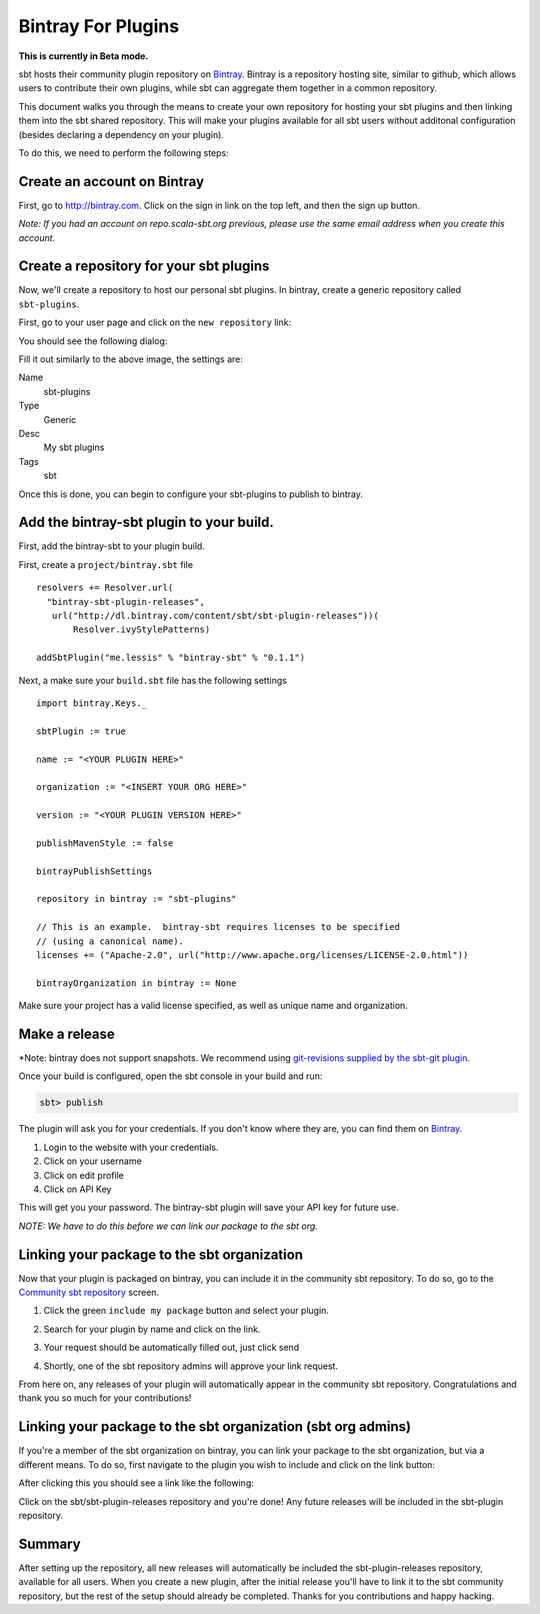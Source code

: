 ===================
Bintray For Plugins
===================

**This is currently in Beta mode.**

sbt hosts their community plugin repository on `Bintray <http://bintray.com/sbt>`_.  Bintray is a repository hosting site, similar to github, which allows users to contribute their own plugins, while sbt can aggregate them together in a common repository.

This document walks you through the means to create your own repository for hosting your sbt plugins and then linking them into the sbt shared repository.  This will make your plugins available for all sbt users without additonal configuration (besides declaring a dependency on your plugin).

To do this, we need to perform the following steps:


Create an account on Bintray
============================
First, go to http://bintray.com.  Click on the sign in link on the top left, and then the sign up button.

*Note: If you had an account on repo.scala-sbt.org previous, please use the same email address when you create this account.*

Create a repository for your sbt plugins
========================================
Now, we'll create a repository to host our personal sbt plugins.   In bintray, create a generic repository called ``sbt-plugins``.

First, go to your user page and click on the ``new repository`` link:

.. image:: bintray-new-repo-link.png

You should see the following dialog:

.. image:: bintray-new-repo-dialog.png

Fill it out similarly to the above image, the settings are:

Name
  sbt-plugins
Type
  Generic
Desc
  My sbt plugins
Tags
  sbt

Once this is done, you can begin to configure your sbt-plugins to publish to bintray.

Add the bintray-sbt plugin to your build.
=========================================

First, add the bintray-sbt to your plugin build.

First, create a ``project/bintray.sbt`` file  ::

    resolvers += Resolver.url(
      "bintray-sbt-plugin-releases",
       url("http://dl.bintray.com/content/sbt/sbt-plugin-releases"))(
           Resolver.ivyStylePatterns)

    addSbtPlugin("me.lessis" % "bintray-sbt" % "0.1.1")


Next, a make sure your  ``build.sbt`` file has the following settings ::

    import bintray.Keys._
    
    sbtPlugin := true
    
    name := "<YOUR PLUGIN HERE>"
    
    organization := "<INSERT YOUR ORG HERE>"
    
    version := "<YOUR PLUGIN VERSION HERE>"
    
    publishMavenStyle := false
    
    bintrayPublishSettings
    
    repository in bintray := "sbt-plugins"
    
    // This is an example.  bintray-sbt requires licenses to be specified 
    // (using a canonical name).
    licenses += ("Apache-2.0", url("http://www.apache.org/licenses/LICENSE-2.0.html"))
    
    bintrayOrganization in bintray := None


Make sure your project has a valid license specified, as well as unique name and organization.


Make a release
==============


*Note: bintray does not support snapshots.  We recommend using `git-revisions supplied by the sbt-git plugin <https://github.com/sbt/sbt-git#versioning-with-git>`_.

Once your build is configured, open the sbt console in your build and run:

.. code-block:: console

     sbt> publish

The plugin will ask you for your credentials.  If you don't know where they are, you can find them on `Bintray <http://bintray.com>`_.

1. Login to the website with your credentials.
2. Click on your username
3. Click on edit profile
4. Click on API Key

This will get you your password.   The bintray-sbt plugin will save your API key for future use.

*NOTE: We have to do this before we can link our package to the sbt org.*


Linking your package to the sbt organization
============================================

Now that your plugin is packaged on bintray, you can include it in the community sbt repository.  To do so, go to the `Community sbt repository <https://bintray.com/sbt/sbt-plugin-releases>`_ screen.

1. Click the green ``include my package`` button and select your plugin.

.. image:: bintray-include-my-package.png

2. Search for your plugin by name and click on the link.

.. image:: bintray-link-plugin-search.png

3. Your request should be automatically filled out, just click send

.. image:: bintray-include-package-form.png

4. Shortly, one of the sbt repository admins will approve your link request.

From here on, any releases of your plugin will automatically appear in the community sbt repository.  Congratulations and thank you so much for your contributions!

Linking your package to the sbt organization (sbt org admins)
=============================================================
If you're a member of the sbt organization on bintray, you can link your package to the sbt organization, but via a different means.  To do so, first navigate to the plugin you wish to include and click on the link button:

.. image:: bintray-org-member-link-button.png

After clicking this you should see a link like the following:

.. image:: bintray-org-member-link-dialog.png

Click on the sbt/sbt-plugin-releases repository and you're done!   Any future releases will be included in the sbt-plugin repository.



Summary
=======

After setting up the repository, all new releases will automatically be included the sbt-plugin-releases repository, available for all users.  When you create a new plugin, after the initial release you'll have to link it to the sbt community repository, but the rest of the setup should already be completed.   Thanks for you contributions and happy hacking.

